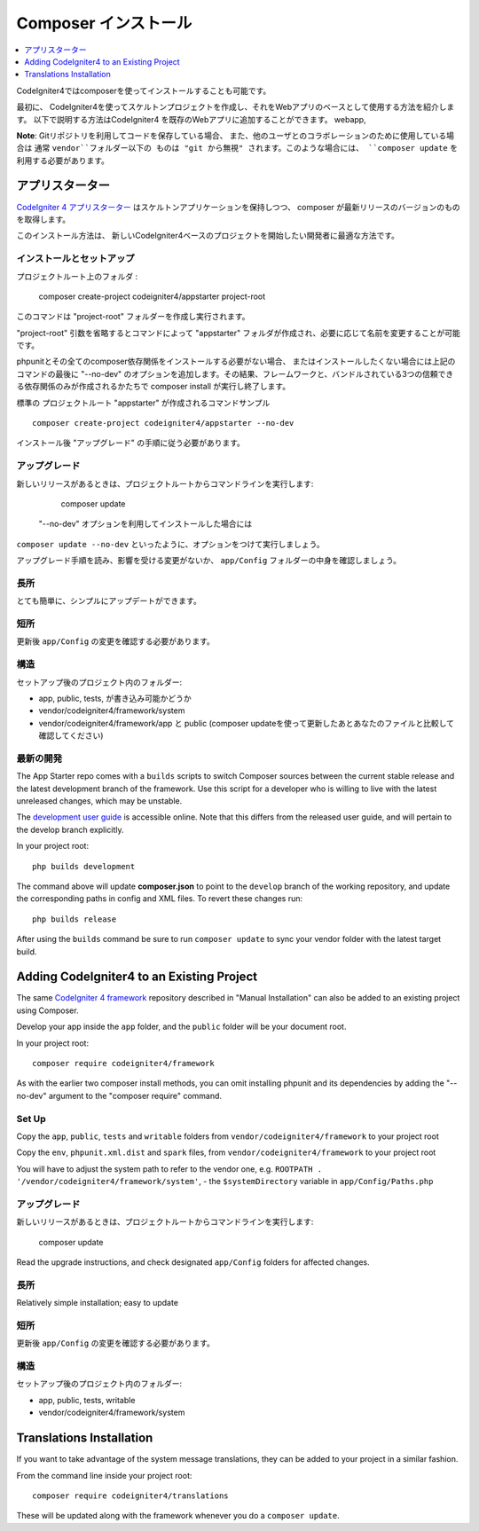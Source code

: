 Composer インストール
###############################################################################

.. contents::
    :local:
    :depth: 1

CodeIgniter4ではcomposerを使ってインストールすることも可能です。

最初に、
CodeIgniter4を使ってスケルトンプロジェクトを作成し、それをWebアプリのベースとして使用する方法を紹介します。
以下で説明する方法はCodeIgniter4 を既存のWebアプリに追加することができます。
webapp, 

**Note**:  Gitリポジトリを利用してコードを保存している場合、
また、他のユーザとのコラボレーションのために使用している場合は 通常 ``vendor``フォルダー以下の
ものは "git から無視" されます。このような場合には、
``composer update`` を利用する必要があります。 

アプリスターター
============================================================

`CodeIgniter 4 アプリスターター <https://github.com/codeigniter4/appstarter>`_ 
はスケルトンアプリケーションを保持しつつ、
composer が最新リリースのバージョンのものを取得します。

このインストール方法は、
新しいCodeIgniter4ベースのプロジェクトを開始したい開発者に最適な方法です。

インストールとセットアップ
-------------------------------------------------------

プロジェクトルート上のフォルダ :

    composer create-project codeigniter4/appstarter project-root

このコマンドは "project-root"  フォルダーを作成し実行されます。

"project-root" 引数を省略するとコマンドによって
"appstarter"  フォルダが作成され、必要に応じて名前を変更することが可能です。

phpunitとその全てのcomposer依存関係をインストールする必要がない場合、
またはインストールしたくない場合には上記のコマンドの最後に
"--no-dev" のオプションを追加します。その結果、フレームワークと、バンドルされている3つの信頼できる依存関係のみが作成されるかたちで
composer install が実行し終了します。

標準の プロジェクトルート "appstarter" が作成されるコマンドサンプル ::

    composer create-project codeigniter4/appstarter --no-dev

インストール後 "アップグレード" の手順に従う必要があります。

アップグレード
-------------------------------------------------------

新しいリリースがあるときは、プロジェクトルートからコマンドラインを実行します:

    composer update 

 "--no-dev" オプションを利用してインストールした場合には
``composer update --no-dev``  といったように、オプションをつけて実行しましょう。

アップグレード手順を読み、影響を受ける変更がないか、  ``app/Config`` フォルダーの中身を確認しましょう。

長所
-------------------------------------------------------

とても簡単に、シンプルにアップデートができます。

短所
-------------------------------------------------------

更新後 ``app/Config`` の変更を確認する必要があります。

構造
-------------------------------------------------------

セットアップ後のプロジェクト内のフォルダー:

- app, public, tests, が書き込み可能かどうか
- vendor/codeigniter4/framework/system
- vendor/codeigniter4/framework/app と  public (composer updateを使って更新したあとあなたのファイルと比較して確認してください)

最新の開発
-------------------------------------------------------

The App Starter repo comes with a ``builds`` scripts to switch Composer sources between the
current stable release and the latest development branch of the framework. Use this script
for a developer who is willing to live with the latest unreleased changes, which may be unstable.

The `development user guide <https://codeigniter4.github.io/CodeIgniter4/>`_ is accessible online.
Note that this differs from the released user guide, and will pertain to the
develop branch explicitly.

In your project root::

    php builds development

The command above will update **composer.json** to point to the ``develop`` branch of the
working repository, and update the corresponding paths in config and XML files. To revert
these changes run::

    php builds release

After using the ``builds`` command be sure to run ``composer update`` to sync your vendor
folder with the latest target build.

Adding CodeIgniter4 to an Existing Project
============================================================

The same `CodeIgniter 4 framework <https://github.com/codeigniter4/framework>`_ 
repository described in "Manual Installation" can also be added to an
existing project using Composer.

Develop your app inside the ``app`` folder, and the ``public`` folder 
will be your document root. 

In your project root::

    composer require codeigniter4/framework

As with the earlier two composer install methods, you can omit installing
phpunit and its dependencies by adding the "--no-dev" argument to the "composer require" command.

Set Up
-------------------------------------------------------

Copy the ``app``, ``public``, ``tests`` and ``writable`` folders from ``vendor/codeigniter4/framework``
to your project root

Copy the ``env``, ``phpunit.xml.dist`` and ``spark`` files, from
``vendor/codeigniter4/framework`` to your project root

You will have to adjust the system path to refer to the vendor one, e.g. ``ROOTPATH . '/vendor/codeigniter4/framework/system'``,
- the ``$systemDirectory`` variable in ``app/Config/Paths.php``

アップグレード
-------------------------------------------------------

新しいリリースがあるときは、プロジェクトルートからコマンドラインを実行します:

    composer update 

Read the upgrade instructions, and check designated 
``app/Config`` folders for affected changes.

長所
-------------------------------------------------------

Relatively simple installation; easy to update

短所
-------------------------------------------------------

更新後 ``app/Config`` の変更を確認する必要があります。

構造
-------------------------------------------------------

セットアップ後のプロジェクト内のフォルダー:

- app, public, tests, writable 
- vendor/codeigniter4/framework/system


Translations Installation
============================================================

If you want to take advantage of the system message translations,
they can be added to your project in a similar fashion. 

From the command line inside your project root::

    composer require codeigniter4/translations

These will be updated along with the framework whenever you do a ``composer update``.

